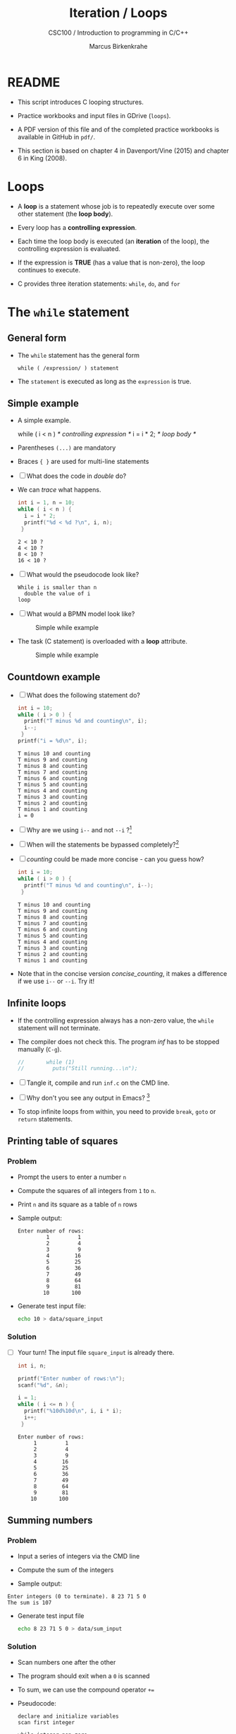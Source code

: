 #+TITLE:Iteration / Loops
#+AUTHOR:Marcus Birkenkrahe
#+SUBTITLE:CSC100 / Introduction to programming in C/C++
#+STARTUP: overview hideblocks
#+OPTIONS: toc:nil ^:nil num:nil
#+PROPERTY: header-args:C :main yes :includes <stdio.h> :exports both :results output :comments both
* README

  * This script introduces C looping structures.

  * Practice workbooks and input files in GDrive (~loops~).

  * A PDF version of this file and of the completed practice workbooks
    is available in GitHub in ~pdf/~.

  * This section is based on chapter 4 in Davenport/Vine (2015) and
    chapter 6 in King (2008).

* Loops

  * A *loop* is a statement whose job is to repeatedly execute over
    some other statement (the *loop body*).

  * Every loop has a *controlling expression*.

  * Each time the loop body is executed (an *iteration* of the loop),
    the controlling expression is evaluated.

  * If the expression is *TRUE* (has a value that is non-zero), the loop
    continues to execute.

  * C provides three iteration statements: ~while~, ~do~, and ~for~

* The ~while~ statement
** General form

   * The ~while~ statement has the general form

     ~while ( /expression/ ) statement~

   * The ~statement~ is executed as long as the ~expression~ is true.

** Simple example

   * A simple example.

     #+name: double
     #+begin_example C

       while ( i < n )   /* controlling expression */
         i = i * 2;      /* loop body */

     #+end_example

   * Parentheses ~(...)~ are mandatory

   * Braces ~{ }~ are used for multi-line statements

   * [ ] What does the code in [[double]] do?

   * We can [[trace]] what happens.

     #+name: trace
     #+begin_src C
       int i = 1, n = 10;
       while ( i < n ) {
         i = i * 2;
         printf("%d < %d ?\n", i, n);
        }
     #+end_src

     #+RESULTS: trace
     : 2 < 10 ?
     : 4 < 10 ?
     : 8 < 10 ?
     : 16 < 10 ?

   * [ ] What would the pseudocode look like?

     #+begin_example
     While i is smaller than n
       double the value of i
     loop
     #+end_example

   * [ ] What would a BPMN model look like?

     #+attr_html: :width 500px
     #+caption: Simple while example
     [[./img/double.png]]

   * The task (C statement) is overloaded with a *loop* attribute.

     #+attr_html: :width 500px
     #+caption: Simple while example
     [[./img/signavio.png]]

** Countdown example

   * [ ] What does the following statement do?

     #+name: counting
     #+begin_src C
       int i = 10;
       while ( i > 0 ) {
         printf("T minus %d and counting\n", i);
         i--;
        }
       printf("i = %d\n", i);
     #+end_src

     #+RESULTS: counting
     #+begin_example
     T minus 10 and counting
     T minus 9 and counting
     T minus 8 and counting
     T minus 7 and counting
     T minus 6 and counting
     T minus 5 and counting
     T minus 4 and counting
     T minus 3 and counting
     T minus 2 and counting
     T minus 1 and counting
     i = 0
     #+end_example

   * [ ] Why are we using ~i--~ and not ~--i~ ?[fn:1]

   * [ ] When will the statements be bypassed completely?[fn:2]

   * [ ] [[counting]] could be made more concise - can you guess how?

     #+name: concise_counting
     #+begin_src C
       int i = 10;
       while ( i > 0 ) {
         printf("T minus %d and counting\n", i--);
        }
     #+end_src

     #+RESULTS: concise_counting
     #+begin_example
     T minus 10 and counting
     T minus 9 and counting
     T minus 8 and counting
     T minus 7 and counting
     T minus 6 and counting
     T minus 5 and counting
     T minus 4 and counting
     T minus 3 and counting
     T minus 2 and counting
     T minus 1 and counting
     #+end_example

   * Note that in the concise version [[concise_counting]], it makes a
     difference if we use ~i--~ or ~--i~. Try it!

** Infinite loops

   * If the controlling expression always has a non-zero value, the
     ~while~ statement will not terminate.

   * The compiler does not check this. The program [[inf]] has to be
     stopped manually (~C-g~).

     #+name: inf
     #+begin_src C :tangle src/inf.c
//       while (1)
//         puts("Still running...\n");
     #+end_src

   * [ ] Tangle it, compile and run ~inf.c~ on the CMD line.

   * [ ] Why don't you see any output in Emacs? [fn:3]

   * To stop infinite loops from within, you need to provide ~break~,
     ~goto~ or ~return~ statements.

** Printing table of squares
*** Problem

    * Prompt the users to enter a number ~n~

    * Compute the squares of all integers from ~1~ to ~n~.

    * Print ~n~ and its square as a table of ~n~ rows

    * Sample output:

      #+name: square_output
      #+begin_example
    Enter number of rows:
             1         1
             2         4
             3         9
             4        16
             5        25
             6        36
             7        49
             8        64
             9        81
            10       100
      #+end_example

    * Generate test input file:

      #+name: square_input
      #+begin_src bash :results silent
        echo 10 > data/square_input
      #+end_src

*** Solution

    * [ ] Your turn! The input file ~square_input~ is already there.

      #+name: square
      #+begin_src C :cmdline < data/square_input
        int i, n;

        printf("Enter number of rows:\n");
        scanf("%d", &n);

        i = 1;
        while ( i <= n ) {
          printf("%10d%10d\n", i, i * i);
          i++;
         }
      #+end_src

      #+RESULTS: square
      #+begin_example
      Enter number of rows:
	       1         1
	       2         4
	       3         9
	       4        16
	       5        25
	       6        36
	       7        49
	       8        64
	       9        81
	      10       100
      #+end_example

** Summing numbers
*** Problem

    * Input a series of integers via the CMD line

    * Compute the sum of the integers

    * Sample output:

    #+begin_example
       Enter integers (0 to terminate). 8 23 71 5 0
       The sum is 107
    #+end_example

    * Generate test input file

      #+name: sum_input
      #+begin_src bash :results silent
        echo 8 23 71 5 0 > data/sum_input
      #+end_src

*** Solution

    * Scan numbers one after the other

    * The program should exit when a ~0~ is scanned

    * To sum, we can use the compound operator ~+=~

    * Pseudocode:

      #+begin_example
      declare and initialize variables
      scan first integer

      while integer non-zero
        sum integer
        scan integer

      print the sum
      #+end_example

    * Code:

      #+name: sum
      #+begin_src C :cmdline < data/sum_input :tangle src/sum.c
        int n, sum = 0;

        printf("Enter integers (0 to terminate).\n");
        scanf("%d", &n);
        while ( n != 0 ) {
          sum += n;         // sum = sum + n
          scanf("%d", &n);
         }

        printf("The sum is %d\n", sum);
      #+end_src

      #+RESULTS: sum
      : Enter integers (0 to terminate).
      : The sum is 107

    * There are two identical calls to ~scanf~, because we need a
      non-zero number to enter the ~while~ loop in the first place.

* The ~do~ statement
** General form

   * The ~do~ statement has the general form

     ~do /statement/ while ( /expression/ ) ;~

   * It's like a ~while~ statement whose controlling expression is
     tested /after/ each execution of the loop body.

** Countdown example

   * [ ] Go to the practice workbook and rewrite [[counting]] using a
     ~do...while~ statement

   * Here is the pseudocode:

     #+begin_example C
       do {
        print i
        decrement i by 1
        } while i is greater than 0
     #+end_example

   * Solution:

     This is the concise version with the decrement operator inside
     the function call.

     #+name: counting3
     #+begin_src C
       int i = 10;

       do {
         printf("T minus %d and counting\n", i--);
        } while (i > 0);
     #+end_src

     #+RESULTS: counting3
     #+begin_example
     T minus 10 and counting
     T minus 9 and counting
     T minus 8 and counting
     T minus 7 and counting
     T minus 6 and counting
     T minus 5 and counting
     T minus 4 and counting
     T minus 3 and counting
     T minus 2 and counting
     T minus 1 and counting
     #+end_example

   * The main difference to the ~while~ statement is that the loop body
     is executed at least once.

   * Always use braces ~{...}~ around /all/ ~do~ statements, because
     otherwise it can be mistaken for a ~while~ statement.

** Summing numbers

   * [ ] Go to the practice workbook and rewrite the summing numbers
     program [[sum]] using ~do...while~.

   * Solution:

     #+name: sum1
     #+begin_src C :cmdline < data/sum_input :tangle src/sum.c
       int n=0, sum = 0;

       printf("Enter integers (0 to terminate).\n");

       do {
         sum += n;
         scanf("%d", &n);
        } while ( n != 0 );

       printf("The sum is %d\n", sum);
     #+end_src

     #+RESULTS: sum1
     : Enter integers (0 to terminate).
     : The sum is 107

* The ~for~ statement
** General form

   * The ~for~ statement has the general form

     ~for ( /expr1 ; expr2 ; expr3/ ) /statement/ ) ;~

   * Here, ~expr1~, ~expr2~ and ~expr3~ are expressions.

** Simple example: countdown

   * You recognize the familiar countdown program - except that the
     ~for~ loop includes initialization, condition and counting down all
     in one go.

     #+name: for
     #+begin_src C
       int i;

       for ( i = 10; i > 0; i-- )
         printf("T minus %d and counting\n", i);

     #+end_src

     #+RESULTS: for
     #+begin_example
     T minus 10 and counting
     T minus 9 and counting
     T minus 8 and counting
     T minus 7 and counting
     T minus 6 and counting
     T minus 5 and counting
     T minus 4 and counting
     T minus 3 and counting
     T minus 2 and counting
     T minus 1 and counting
     #+end_example

   * ~for~ loops can be replaced by ~while~ loops:

     #+begin_example C
     expr1;
     while (expr2) {
       statement
       expr3;
       }
     #+end_example

   * Studying the equivalent ~while~ loop can yield important
     insights. For example

** ~for~ statement patterns

   * ~for~ loops are best when counting up or down

   | PATTERN / IDIOM             | CODE                         |
   |-----------------------------+------------------------------|
   | Counting up from ~0~ to ~n-1~   | ~for ( i = 0; i < n; i++ )~    |
   | Counting up from ~1~ to ~n~     | ~for ( i = 1; i <= n; i++ )~   |
   | Counting down from ~n-1~ to ~0~ | ~for ( i = n-1; i >= 0; i-- )~ |
   | Counting down from ~n~ to ~1~   | ~for ( i = n; i > 0; i-- )~    |

   * Counting up loops rely on ~<~ and ~<=~, while counting down loops
     rely on ~>~ and ~>=~ operators.

   * Note that the controlling expression does *not* use ~==~ but ~=~
     instead - we're not looking for Boolean/truth values but for
     beginning numerical values.

** Omitting expressions

   * Some ~for~ loops may not need all 3 expressions, though the
     separators ~;~ must all three be present

   * If the *first* expression is omitted, no initialization is
     performed before the loop is executed:

     #+name: omit1
     #+begin_src C
       int i = 10;

       for ( ; i > 0 ; --i)
         printf("T minus %d and counting\n", i);
     #+end_src

     #+RESULTS: omit1
     #+begin_example
     T minus 10 and counting
     T minus 9 and counting
     T minus 8 and counting
     T minus 7 and counting
     T minus 6 and counting
     T minus 5 and counting
     T minus 4 and counting
     T minus 3 and counting
     T minus 2 and counting
     T minus 1 and counting
     #+end_example

   * If the *third* expression is omitted, the loop body is responsible
     for ensuring that the value of the 2nd expression eventually
     becomes false so that the loop ends:

     #+name: omit2
     #+begin_src C
       int i;

       for ( i = 10 ; i > 0 ; )
         printf("T minus %d and counting\n", i--);
     #+end_src

     #+RESULTS: omit2
     #+begin_example
     T minus 10 and counting
     T minus 9 and counting
     T minus 8 and counting
     T minus 7 and counting
     T minus 6 and counting
     T minus 5 and counting
     T minus 4 and counting
     T minus 3 and counting
     T minus 2 and counting
     T minus 1 and counting
     #+end_example

   * If the *first* and *third* expressions are omitted, the resulting
     loop is nothing but a ~while~ statement in disguise:

     #+name: omit3
     #+begin_src C
       int i = 10;

       for ( ; i > 0 ; )
         printf("T minus %d and counting\n", i--);
     #+end_src

     #+RESULTS: omit3
     #+begin_example
     T minus 10 and counting
     T minus 9 and counting
     T minus 8 and counting
     T minus 7 and counting
     T minus 6 and counting
     T minus 5 and counting
     T minus 4 and counting
     T minus 3 and counting
     T minus 2 and counting
     T minus 1 and counting
     #+end_example

   * The ~while~ version is clearer and to be preferred:

     #+name: omit4
     #+begin_src C
       int i = 10;

       while ( i > 0 )
         printf("T minus %d and counting\n", i--);
     #+end_src

     #+RESULTS: omit4
     #+begin_example
     T minus 10 and counting
     T minus 9 and counting
     T minus 8 and counting
     T minus 7 and counting
     T minus 6 and counting
     T minus 5 and counting
     T minus 4 and counting
     T minus 3 and counting
     T minus 2 and counting
     T minus 1 and counting
     #+end_example

   * If the *second* expression is missing, it defaults to a true value
     so that the ~for~ loop will cause an infinite loop:

     #+name: omit5
     #+begin_src C :results silent
       int i;

//      for ( i=10 ; ; i-- )
//         printf("T minus %d and counting\n", i);        
     #+end_src

* TODO The comma operator
* TODO Exiting from a loop
* TODO The Null statement
* References

  * Davenport/Vine (2015) C Programming for the Absolute Beginner
    (3ed). Cengage Learning.
  * Kernighan/Ritchie (1978). The C Programming Language
    (1st). Prentice Hall.
  * King (2008). C Programming - A modern approach (2e). W A Norton.
  * Orgmode.org (n.d.). 16 Working with Source Code [website]. [[https://orgmode.org/manual/Working-with-Source-Code.html][URL:
    orgmode.org]]

* Footnotes

[fn:3]Because the program never reaches the end, it never gets to
~return 0;~

[fn:2]The loop body will not be entered if the expression tests out as
false, i.e. if ~i~ is zero or negative.

[fn:1] ~i--~ is evaluated from the left, while ~--i~ is evaluated from the
right. Both stand for ~i = i - 1~ , but ~i--~ assigns the current value of
~i~ and then subtracts ~1~, while ~--i~ subtracts ~1~ and then assigns the
result to ~i~. In this case, the result is the same because we don't
have any more statements that use ~i~.
